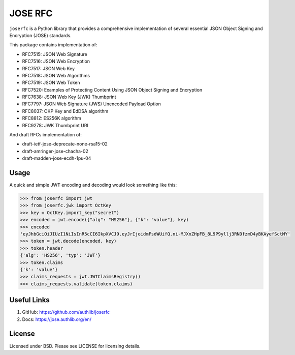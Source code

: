 JOSE RFC
========

``joserfc`` is a Python library that provides a comprehensive implementation of several
essential JSON Object Signing and Encryption (JOSE) standards.

This package contains implementation of:

- RFC7515: JSON Web Signature
- RFC7516: JSON Web Encryption
- RFC7517: JSON Web Key
- RFC7518: JSON Web Algorithms
- RFC7519: JSON Web Token
- RFC7520: Examples of Protecting Content Using JSON Object Signing and Encryption
- RFC7638: JSON Web Key (JWK) Thumbprint
- RFC7797: JSON Web Signature (JWS) Unencoded Payload Option
- RFC8037: OKP Key and EdDSA algorithm
- RFC8812: ES256K algorithm
- RFC9278: JWK Thumbprint URI

And draft RFCs implementation of:

- draft-ietf-jose-deprecate-none-rsa15-02
- draft-amringer-jose-chacha-02
- draft-madden-jose-ecdh-1pu-04

Usage
-----

A quick and simple JWT encoding and decoding would look something like this:

.. code-block:: python

    >>> from joserfc import jwt
    >>> from joserfc.jwk import OctKey
    >>> key = OctKey.import_key("secret")
    >>> encoded = jwt.encode({"alg": "HS256"}, {"k": "value"}, key)
    >>> encoded
    'eyJhbGciOiJIUzI1NiIsInR5cCI6IkpXVCJ9.eyJrIjoidmFsdWUifQ.ni-MJXnZHpFB_8L9P9yllj3RNDfzmD4yBKAyefSctMY'
    >>> token = jwt.decode(encoded, key)
    >>> token.header
    {'alg': 'HS256', 'typ': 'JWT'}
    >>> token.claims
    {'k': 'value'}
    >>> claims_requests = jwt.JWTClaimsRegistry()
    >>> claims_requests.validate(token.claims)

Useful Links
------------

1. GitHub: https://github.com/authlib/joserfc
2. Docs: https://jose.authlib.org/en/

License
-------

Licensed under BSD. Please see LICENSE for licensing details.
